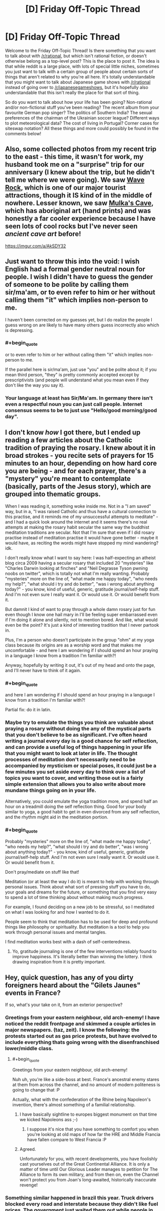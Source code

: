 #+TITLE: [D] Friday Off-Topic Thread

* [D] Friday Off-Topic Thread
:PROPERTIES:
:Author: AutoModerator
:Score: 14
:DateUnix: 1543590392.0
:END:
Welcome to the Friday Off-Topic Thread! Is there something that you want to talk about with [[/r/rational]], but which isn't rational fiction, or doesn't otherwise belong as a top-level post? This is the place to post it. The idea is that while reddit is a large place, with lots of special little niches, sometimes you just want to talk with a certain group of people about certain sorts of things that aren't related to why you're all here. It's totally understandable that you might want to talk about Japanese game shows with [[/r/rational]] instead of going over to [[/r/japanesegameshows]], but it's hopefully also understandable that this isn't really the place for that sort of thing.

So do you want to talk about how your life has been going? Non-rational and/or non-fictional stuff you've been reading? The recent album from your favourite German pop singer? The politics of Southern India? The sexual preferences of the chairman of the Ukrainian soccer league? Different ways to plot meteorological data? The cost of living in Portugal? Corner cases for siteswap notation? All these things and more could possibly be found in the comments below!


** Also, some collected photos from my recent trip to the east - this time, it wasn't for work, my husband took me on a "surprise" trip for our anniversary (I knew about the trip, but he didn't tell me where we were going). We saw [[https://en.wikipedia.org/wiki/Wave_Rock][Wave Rock]], which is one of our major tourist attractions, though it IS kind of in the middle of nowhere. Lesser known, we saw [[http://museum.wa.gov.au/research/records-supplements/records/mulkas-cave-aboriginal-rock-art-site-its-context-and-content][Mulka's Cave]], which has aboriginal art (hand prints) and was honestly a far cooler experience because I have seen lots of cool rocks but I've never seen /ancient cave art/ before!

[[https://imgur.com/a/AkSDY32]]
:PROPERTIES:
:Author: MagicWeasel
:Score: 5
:DateUnix: 1543619649.0
:END:


** Just want to throw this into the void: I wish English had a formal gender neutral noun for people. I wish I didn't have to guess the gender of someone to be polite by calling them sir/ma'am, or to even refer to him or her without calling them "it" which implies non-person to me.

I haven't been corrected on my guesses yet, but I do realize the people I guess wrong on are likely to have many others guess incorrectly also which is depressing.
:PROPERTIES:
:Author: RetardedWabbit
:Score: 7
:DateUnix: 1543635583.0
:END:

*** #+begin_quote
  or to even refer to him or her without calling them "it" which implies non-person to me.
#+end_quote

If the parallel here is sir/ma'am, just use "you" and be polite about it; if you mean third person, "they" is pretty commonly accepted except by prescriptivists (and people will understand what you mean even if they don't like the way you say it).
:PROPERTIES:
:Author: JohnKeel
:Score: 3
:DateUnix: 1543683575.0
:END:


*** Your language at least has Sir/Ma'am. In germany there isn't even a respectful noun you can just call people. Internet consensus seems to be to just use "Hello/good morning/good day".
:PROPERTIES:
:Author: SvalbardCaretaker
:Score: 3
:DateUnix: 1543664963.0
:END:


** I don't know /how/ I got there, but I ended up reading a few articles about the Catholic tradition of praying the rosary. I knew about it in broad strokes - you recite sets of prayers for 15 minutes to an hour, depending on how hard core you are being - and for each prayer, there's a "mystery" you're meant to contemplate (basically, parts of the Jesus story), which are grouped into thematic groups.

When I was reading it, something woke inside me. Not in a "I am saved" way, but in a, "I was raised Catholic and thus have a cultural connection to this practise, and it reminds me of my unsuccessful attempts to meditate" - and I had a quick look around the internet and it seems there's no real attempts at making the rosary habit secular the same way the buddhist meditation traditions are secular. Not that I'm sure that even if I did rosary practise instead of meditation practise it would have gone better - maybe it would have, as reciting the words might have stopped my mind wandering? idk.

I don't really know what I want to say here: I was half-expecting an atheist blog circa 2009 having a secular rosary that included 20 "mysteries" like "Charles Darwin looking at finches" and "Neil Degrasse Tyson pwning noobs on twitter", which is totally not what I'm really wanting. Probably "mysteries" more on the line of, "what made me happy today", "who needs my help?", "what should i try and do better", "was i wrong about anything today?" - you know, kind of useful, generic, gratitude journal/self-help stuff. And I'm not even sure I really want it. Or would use it. Or would benefit from it.

But damnit I kind of want to pray through a whole damn rosary just for fun even though I know one hail mary in I'll be feeling super embarrassed even if I'm doing it alone and silently, not to mention bored. And like, what would even be the point? It's just a kind of interesting tradition that I never partook in.

Plus, I'm a person who doesn't participate in the group "ohm" at my yoga class because its origins are as a worship word and that makes me uncomfortable - and here I am wondering if I should spend an hour praying in a language I know from a tradition I'm familiar with?!

Anyway, hopefully by writing it out, it's out of my head and onto the page, and I'll never have to think of it again.
:PROPERTIES:
:Author: MagicWeasel
:Score: 8
:DateUnix: 1543618537.0
:END:

*** #+begin_quote
  and here I am wondering if I should spend an hour praying in a language I know from a tradition I'm familiar with?!
#+end_quote

Partial fix: do it in latin.
:PROPERTIES:
:Author: GaBeRockKing
:Score: 5
:DateUnix: 1543621766.0
:END:


*** Maybe try to emulate the things you think are valuable about praying a rosary without doing the any of the mystical parts that you don't believe to be as significant. I've often heard writing a journal every day is a good chance for self reflection, and can provide a useful log of things happening in your life that you might want to look at later in life. The thought processes of meditation don't necessarily need to be accompanied by mysticism or special poses, it could just be a few minutes you set aside every day to think over a list of topics you want to cover, and writing those out is a fairly simple extension that allows you to also write about more mundane things going on in your life.

Alternatively, you could emulate the yoga tradition more, and spend half an hour on a treadmill doing the self reflection thing. Good for your body similar to yoga, a good habit to get in even divorced from any self reflection, and the rhythm might aid in the meditation portion.
:PROPERTIES:
:Author: sicutumbo
:Score: 5
:DateUnix: 1543621167.0
:END:


*** #+begin_quote
  Probably "mysteries" more on the line of, "what made me happy today", "who needs my help?", "what should i try and do better", "was i wrong about anything today?" - you know, kind of useful, generic, gratitude journal/self-help stuff. And I'm not even sure I really want it. Or would use it. Or would benefit from it.
#+end_quote

Don't pray/mediate on stuff like that!

Meditation (or at least the way I do it) is meant to help with working through personal issues. Think about what sort of pressing stuff you have to do, your goals and dreams for the future, or something that you find very easy to spend a lot of time thinking about without making much progress.

For example, I found deciding on a new job to be stressful, so I meditated on what I was looking for and how I wanted to do it.

People seem to think that meditation has to be used for deep and profound things like philosophy or spirituality. But meditation is a tool to help you work through personal issues and mental tangles.

I find meditation works best with a dash of self-centeredness.
:PROPERTIES:
:Author: xamueljones
:Score: 1
:DateUnix: 1543724964.0
:END:

**** Yo, gratitude journaling is one of the few interventions reliably found to improve happiness. It's literally better than winning the lottery. I think drawing inspiration from it is pretty important.
:PROPERTIES:
:Author: Charlie___
:Score: 1
:DateUnix: 1543893663.0
:END:


** Hey, quick question, has any of you dirty foreigners heard about the "Gilets Jaunes" events in France?

If so, what's your take on it, from an exterior perspective?
:PROPERTIES:
:Author: CouteauBleu
:Score: 4
:DateUnix: 1543591549.0
:END:

*** Greetings from your eastern neighbour, old arch-enemy! I have noticed the reddit frontpage and skimmed a couple articles in major newspapers. (taz, zeit). I know the following: the protests started out as gas price protests, but have evolved to include everything thats going wrong with the disenfranchised lower/middle class.
:PROPERTIES:
:Author: SvalbardCaretaker
:Score: 4
:DateUnix: 1543599247.0
:END:

**** #+begin_quote
  Greetings from your eastern neighbour, old arch-enemy!
#+end_quote

Nuh uh, you're like a side-boss at best. France's ancestral enemy stares at them from across the channel, and no amount of modern politeness is going to change that :P

Actually, what with the confederation of the Rhine being Napoleon's invention, there's almost something of a familial relationship.
:PROPERTIES:
:Author: GaBeRockKing
:Score: 7
:DateUnix: 1543622119.0
:END:

***** I have basically sightline to europes biggest monument on that time we kicked Napoleons ass ;-)
:PROPERTIES:
:Author: SvalbardCaretaker
:Score: 2
:DateUnix: 1543622750.0
:END:

****** I suppose it's nice that you have something to comfort you when you're looking at old maps of how far the HRE and Middle Francia have fallen compare to West Francia :P
:PROPERTIES:
:Author: GaBeRockKing
:Score: 3
:DateUnix: 1543623890.0
:END:


***** Agreed.

Unfortunately for you, with recent developments, you have foolishly cast yourselves out of the Great Continental Alliance. It is only a matter of time until Our Glorious Leader manages to petition for The Alliance to form its own military, and from then on, even the Channel won't protect you from Joan's long-awaited, historically inaccurate revenge!
:PROPERTIES:
:Author: CouteauBleu
:Score: 1
:DateUnix: 1543657742.0
:END:


*** Something similar happened in brazil this year. Truck drivers blocked every road and interstate because they didn't like fuel prices. The government just waited them out while people in the interior went without gas and fuel, in the end the protesters gave up.

​

Here it wasn't a tax increase people were angry at though, just the free market and high inflation, they wanted the government to subsidize fuel to make it cheaper.

​

If I was the french gov I'd just let them burn themselves out. It's either that or increasing salaries, inflation and damaging the euro, which seems unlikely to happen because of the protest. It should happen, but if they do it as an answer to the protest people will begin to exploit it, which is a bad idea for the gov.
:PROPERTIES:
:Author: fassina2
:Score: 3
:DateUnix: 1543620632.0
:END:

**** I mostly expected the government to ignore the protests and to write them off as civil trouble (and so did the protesters), and I was pretty damn surprised when the president explicitly addressed them, and announced a 3-months period of public debate. More evidence for Macron being awesome, I guess.

Overall, I agree that there's a part of the population who will just hate Macron as a representation of the system, and will find evil subterfuges in anything he does, and giving these types of people an inch is definitely never a good idea.

On the other hand, I have a lot of hope for the planned consultations with the Gilets Jaunes. Some of the few dialogues they've had with the government so far were described as "productive", and including popular feedback in political processes is definitely something I want to see more of, especially if it tries to leverage modern communication technologies.
:PROPERTIES:
:Author: CouteauBleu
:Score: 2
:DateUnix: 1543622072.0
:END:


*** I strongly disagree with the protest and wish gas taxes in my own country were higher.
:PROPERTIES:
:Author: HereticalRants
:Score: 3
:DateUnix: 1543633698.0
:END:


*** I have not heard of it, I don't think.

Is there a good French-language newspaper article that you could point me to? Or like, which would you consider the best French online newspaper and I'll go search their coverage like a grown up?

I need to up my French practise game.
:PROPERTIES:
:Author: MagicWeasel
:Score: 2
:DateUnix: 1543617865.0
:END:

**** The Gilets Jaunes (Yellow Vests, for the vests that you wear on the road that every single French driver is required to have in their car) is a protest movement, that began with a petition posted in May 2018, but really gained visibility with country-wide protests on November 17, two weeks ago.

The protests are ostensibly in reaction to the planned raised in gas taxes, which itself was a campaign promise of most 2017 presidential candidates, and is required by European accords on CO2 emissions, but everyone agrees that it's mostly a "straw that broke the camel's back" thing. The protests rally thousands of people, especially from the countryside, who are in dire economic situations and feel that the government is letting them rot to line the pockets of the super-rich. The protest is essentially motivated by the same factors that got Trump elected, if I'm being uncharitable (and I am, screw these people).

Part of the problem is Emmanuel Macron's actions and reforms have given him a strong identity, for some people, as the champion of the super-rich establishment, and as an elitist proto-king that thinks himself above the lower classes. Some of these actions include:

- Replacing the ISF by the ISI, both of which are wealth taxes, which is often described by the opposition as "removing the ISF", because why be accurate when you can slander politicians you don't like?

- Telling an unemployed young man that he should try to work in a restaurant (the guy had a horticulture diploma), saying "There's a lot of demand, I could cross the street and find you a job", which was about as well-received by the public as you'd expect.

- The Benalla case, where a cabinet aide tasked with logistical planning for Presidential events was accused of getting undeserved privileges, including the right to bear a weapon, highest-level access to the National Assembly, a police car and uniform, a diplomatic passport and a 300m² apartment (personally, I think the affair was way overblown, many of the claims made against him turned out to be false or made without understanding of presidential organization, and the actual violations were either minor or bureaucratic in nature). During the scandal, Macron made a semi-private speech where he denounced the "republic of fuses" (as in, patsies), and said "I'm the only responsible, let them fetch me!", which was taken as an insult and a mockery given the constitutionally unassailable nature of the president.

- Various other tax increases, I'm not going to go over them all.

- Also, he was elected with a fairly narrow First-Turn margin: 24% against Marine Le Pen's 20% (for comparison, Hollande had 28% to Sarkozy's 27% and Le Pen's 17% on the First Turn), which means a lot of people feel he was elected by default.

The protests last week-end were mostly peaceful, with Macron making a speech where he said he wouldn't "confuse the vandals with the legitimately angry people", and promising the organization of an open dialogue for three months between delegates of the Gilets Jaunes and regional and national administrations.

The dialogue has been unsuccessful so far, because the decentralized nature of the movement, and it being built on a distrust of authorities, means that the Gilets Jaunes have been unable to agree on representatives, and the people who did designate themselves as representatives received threats and ultimately didn't show up.

This week-end's protests were worse, with a severe country-wide increase in vandalism, thefts and violence, despite better police preparation. Also, people were pissed that Macron went to the G20 in Argentina instead of staying in France, because who cares about international politics anyway? It's not like taking care of these is the job of the president or anything.

--------------

Anyway, my personal takeaway is that, while I'm sympathetic to the protestors' plight, their movement represents everything awful about the opposition to Macron; most of the protestors seem to think that a second French Revolution will somehow fix all the economic problems the country is in right now, that the President should somehow negotiate with them without them ever designating a representative (because presidents /love/ basing their economic decisions on chats with angry mobs!), and that Macron will always be a corrupt autocrat no matter what he does or says, even when he gives them attention, legitimacy and consulting power beyond what any other president before him would have done.

tl;dr: Everything about this is awful, and this situation represents the most destructive, toxic, intellectually dishonest aspects of national politics. I kinda get what alexanderwales was pissed about now.

Yeah, French politics piss me off now.
:PROPERTIES:
:Author: CouteauBleu
:Score: 2
:DateUnix: 1543758019.0
:END:


** I don't know how I've gone all these years without knowing this. I was super into the Matrix movies when I was 13/14, and I've been aware of the existence of the band Röyksopp for at least 6 years (never listened to a full album of theirs until last night, but had a few of their songs on rotation on my iPod at various points over the last few years).

Y'know how Don Davis did the music for the first Matrix, and then for the sequels they switched it up and the music was made by Don Davis and Juno Reactor in collaboration? Juno Reactor's job was originally offered to Röyksopp. [[https://www.youtube.com/watch?v=bmatItacEvM&list=PLG5oQ5ad8TJlY0uIyjEsYN6IhNJ1eJYuG&index=1][They'd only released their first album at that point]], so the sound of that album has to have been what the Wachowskis originally wanted to go for with the score of those movies. It's a strikingly different sound than the videogameish club music sound that ended up in the final soundtrack.

So, I'm wondering if anyone thinks their impressions of the Matrix sequels might've been different if the score had sounded more surreal with Don Davis / Röyksopp instead of sounding like a dance club with Don Davis / Juno Reactor.
:PROPERTIES:
:Author: ElizabethRobinThales
:Score: 3
:DateUnix: 1543613888.0
:END:


** Ohhh so I coach HS Debate. The LD spring topic?

RESOLVED: On balance, artificial intelligence improves humanity.

Any suggestions for good philosophy? My students have to be able to debate both sides of the resolution
:PROPERTIES:
:Author: Serious_Senator
:Score: 2
:DateUnix: 1543628763.0
:END:

*** Default LD criteria of course: utilitarianism and intelligence as an ends not a means. Utilitarianism is pretty straightforward with human life/happiness vs extermination risk. Intelligence itself could be a good shot in the dark: we have an obligation to bring more/better intelligent beings into the world?
:PROPERTIES:
:Author: RetardedWabbit
:Score: 1
:DateUnix: 1543636084.0
:END:


** Here's what people trapped peddling MLM and people who self-diagnose mental conditions have in common. They don't listen to *anyone.* They're unbelievably entrenched in the idea that there's a conspiracy against them and that everyone else should just accept their worldview ('Oh, if only mental illness was accepted; everyone has them anyway!!'). Both express cult-like behavior. God save me if I point this out to someone who has (self-diagnosed) ADHD. God save me when I tell someone to just get over it. Or to stop making excuses. Apparently all this is considered trite and I'm being an asshole. Sorry but it looks to me like you're subscribing to cult-like mentality.

Reasons I'm very skeptical about psychology and swallowing pills based on most mental illness diagnoses [[[https://www.youtube.com/watch?v=f0Fi32LbXHA][1]]][[[https://sciencetrends.com/is-there-a-replicability-crisis-in-psychology-new-study-says-its-complicated/][2]]][[[https://news.harvard.edu/gazette/story/2018/11/when-starting-school-younger-children-are-more-likely-to-be-diagnosed-with-adhd-study-says/][3]]] and apparently [[https://en.wikipedia.org/wiki/Gaming_disorder][I'm mentally ill too]]
:PROPERTIES:
:Author: Magodo
:Score: -9
:DateUnix: 1543598269.0
:END:

*** What precisely are you trying to achieve by saying they should just get over their mental illness? They either falsely believe they have a mental illness, in which case your comment comes off as extremely rude and dismissive, or they correctly believe they have a mental illness, in which case your comment comes off as extremely rude and dismissive.

I understand the point that I think you're making, that self diagnosis is a method of glorifying mental illness because it's currently trendy, and that self diagnosis should be at most a heurstic in lieu of an actual medical diagnosis, but you're going about this in just about the worst way conceivable.

If you want to feel better about yourself or something, you can be absolutely, 100% correct about something and still be an asshole because of the way you treat people on the way to making your point. Whether or not you're actually correct is honestly a separate thing to argue about, although you certainly won't look any better if you aren't correct.
:PROPERTIES:
:Author: sicutumbo
:Score: 9
:DateUnix: 1543608891.0
:END:

**** #+begin_quote
  you can be absolutely, 100% correct about something and still be an asshole because of the way you treat people on the way to making your point.
#+end_quote

Dr. House? Is that you?
:PROPERTIES:
:Author: xamueljones
:Score: 2
:DateUnix: 1543609906.0
:END:

***** I'm not sure House ever considered this. I haven't actually watched more than maybe 5 episodes of the show, so I might be wrong, but it was the impression I got.
:PROPERTIES:
:Author: sicutumbo
:Score: 1
:DateUnix: 1543610551.0
:END:

****** #+begin_quote
  I haven't actually watched more than maybe 5 episodes of the show
#+end_quote

That's criminal. You should watch it, [[https://www.nbc.com/house][apparently every episode is free to watch on NBC's website]].

Sure, House himself is exactly what Yudkowsky describes as a Hollywood genius who operates "by magically finding the right clues and carrying out magically correct complicated chains of deduction," but the characters and the drama are worth watching it for. Especially season 3 and onward, once the show got popular enough that Fox let them do their show without meddling and insisting on having a "bad guy / antagonist" every season.
:PROPERTIES:
:Author: ElizabethRobinThales
:Score: 2
:DateUnix: 1543611896.0
:END:

******* I've watched it and it's good. There's valid criticism on it's portrayal of medical practice. Most average doctors can diagnose his 'mysterious cases' right away without paying an intern to break into their patients houses and all that other stuff he often does.
:PROPERTIES:
:Author: fassina2
:Score: 1
:DateUnix: 1543620690.0
:END:


**** #+begin_quote
  although you certainly won't look any better if you aren't correct
#+end_quote

I honestly don't give a shit how I look making a point. Rudeness gets to people when nothing else does. My problem is not that people perceive me as an asshole, I can confirm that myself. My problem is that people refuse to see the truth and the only way I can get them to do that is by being rude. If that makes me an asshole, then so be it.
:PROPERTIES:
:Author: Magodo
:Score: 1
:DateUnix: 1543637219.0
:END:


*** Or maybe people just don't want to be painted with the widest brush you have at your disposal, and are annoyed you're taking cheap shots at them, like putting "self-diagnosed" between parentheses.
:PROPERTIES:
:Author: CouteauBleu
:Score: 7
:DateUnix: 1543601012.0
:END:

**** Not even disagreeing with you. I take cheap shots at them and paint them with a wide brush because that's the only way to get them to listen to themselves.
:PROPERTIES:
:Author: Magodo
:Score: -4
:DateUnix: 1543604557.0
:END:

***** Yeah, that ain't gonna work. Also, the fact that you say that and then complain that people call you an asshole is pretty hypocritical.
:PROPERTIES:
:Author: CouteauBleu
:Score: 7
:DateUnix: 1543608727.0
:END:


***** How do you know that it's the only way, or that what you are doing is working at all? Being extremely rude during a debate is very likely to have people dismiss everything you say, regardless of validity, because of your attitude. This honestly comes off more as you getting catharsis from yelling at people on subjects you're angry about, and then justifying it as the only effective debate tactic.
:PROPERTIES:
:Author: sicutumbo
:Score: 5
:DateUnix: 1543609041.0
:END:


*** Watch that edge boi somebody could get hurt ;P

​

Just let people be and spend less time with people that annoy you. You can be rude to them sure, but that's just detrimental to yourself. Just be chill, nod and hmm when they say things you feel are incorrect.

​

You can't really argue with religious people. This is a similar thing, it's a belief, if it's accurate or not I can't tell, but you're very unlikely to change their beliefs by arguing with them, and even less likely by being blunt / rude.
:PROPERTIES:
:Author: fassina2
:Score: 2
:DateUnix: 1543621017.0
:END:

**** Yeah, I wish I could disengage, but some people in your circle you just cannot. Also it is possible to get people to change their beliefs by being rude to them. It's probably the first time that someone's told them something that doesn't confirm their existing beliefs. I can actually confirm that it's worked for me at least twice.
:PROPERTIES:
:Author: Magodo
:Score: 1
:DateUnix: 1543637348.0
:END:

***** In my experience, being (successfully) nice to people prevents them from raising their mental defenses. I've also seen a lot of cult-like behaviour geared around "If people are telling you you're wrong, then they're manipulating you" (like Trumps calls of 'Fake News'), which means that being (unsuccessfully) rude to them will entrench them further into their belief.

I don't know of any studies exploring different approaches, and only have anecdotal evidence (which is certainly biased). One such: I was having a discussion with someone on this sub earlier where we disagreed on whether to respect someone who we know nothing about other than that they identified with an idea/cause/movement. The KKK came up, and I doubted to myself whether I would treat them with respect. Then I saw someone [[https://www.youtube.com/watch?v=ORp3q1Oaezw][do exactly that]] to great success. In this scenario, there's little doubt that if he attempted to be rude then he would've failed spectacularly.

I am really interested if you know evidence supporting rudeness as an effective tactic since within my bubble I'll be unlikely to see it pop up. You mentioned it working for you; was that you being rude to someone else, or someone being rude to you? I'd like to know more about these situations if you are willing to share, so I can make informed opinions.
:PROPERTIES:
:Author: causalchain
:Score: 2
:DateUnix: 1543649640.0
:END:

****** First of all, thank you for this non-judgmental comment! I don't mind sharing at all.

The first incident was when a buddy of mine started taking really dubious pills to increase his height. He wouldn't listen to family or other friends, even when literally everyone was against him taking the pills. He was completely fooled by the quack who sold him the pills (350$ for a month's dose) who had successfully convinced him that people who were telling him to stop were out to get him. Once I found out though, I started taking cheap potshots at the lack of the pill's effectiveness and how he might as well pay me 350$ for nothing. It was basically a constant bombardment from my side every single time we hung out. And after a few weeks it worked!! Although he told only me that he'd stopped and he was too embarrassed to admit it to anyone else.

The second one, I can't fully call a success although being rude to the person (self-diagnosed ADHD, taking pills) and making the MLM comparison in my parent comment got him to really open his eyes for a minute. I could see him processing the thought, 'Wait a minute, I think he's right'. I still remember the look on his face when he stopped for about 3 seconds after making the connection to MLM. Unfortunately, he blocked the thought out I guess and isn't willing to accept that he doesn't have ADHD. Also this only worked because a mutual friend got hamstrung really badly by an Amway like company and she still continues to peddle their product. I will continue trying and probably use rudeness+humor to pry him loose.

I'm not surprised that people find this behavior assholic and I'm actually glad they perceive it that way. It always invigorates me to take up a position not commonly held.
:PROPERTIES:
:Author: Magodo
:Score: 1
:DateUnix: 1543685164.0
:END:
